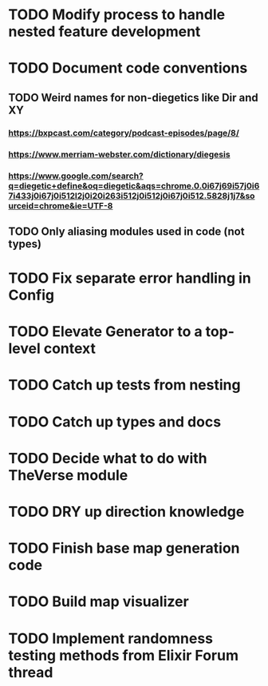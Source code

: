 * TODO Modify process to handle nested feature development
* TODO Document code conventions
** TODO Weird names for non-diegetics like Dir and XY
*** https://bxpcast.com/category/podcast-episodes/page/8/
*** https://www.merriam-webster.com/dictionary/diegesis
*** https://www.google.com/search?q=diegetic+define&oq=diegetic&aqs=chrome.0.0i67j69i57j0i67i433j0i67j0i512l2j0i20i263i512j0i512j0i67j0i512.5828j1j7&sourceid=chrome&ie=UTF-8
** TODO Only aliasing modules used in code (not types)
* TODO Fix separate error handling in Config
* TODO Elevate Generator to a top-level context
* TODO Catch up tests from nesting
* TODO Catch up types and docs
* TODO Decide what to do with TheVerse module
* TODO DRY up direction knowledge
* TODO Finish base map generation code
* TODO Build map visualizer
* TODO Implement randomness testing methods from Elixir Forum thread
